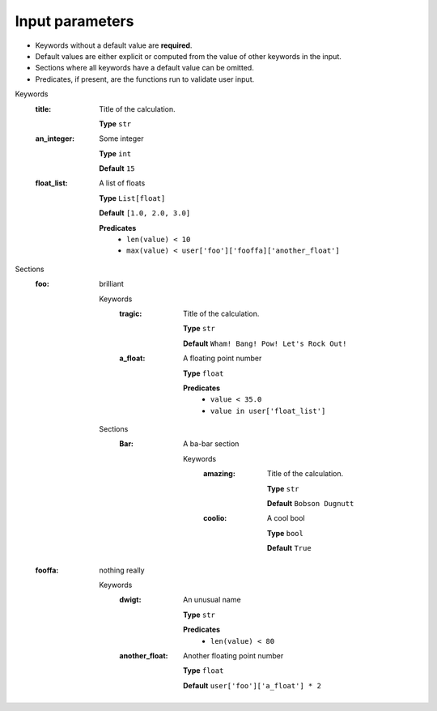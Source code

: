 .. raw:: html

    <style> .red {color:#aa0060; font-weight:bold; font-size:18px} </style>

.. role:: red

.. This documentation was autogenerated using parselglossy. Editing by hand is not recommended.

================
Input parameters
================

- Keywords without a default value are **required**.
- Default values are either explicit or computed from the value of other keywords in the input.
- Sections where all keywords have a default value can be omitted.
- Predicates, if present, are the functions run to validate user input.

:red:`Keywords`
 :title: Title of the calculation.

  **Type** ``str``

 :an_integer: Some integer

  **Type** ``int``

  **Default** ``15``

 :float_list: A list of floats

  **Type** ``List[float]``

  **Default** ``[1.0, 2.0, 3.0]``

  **Predicates**
    - ``len(value) < 10``
    - ``max(value) < user['foo']['fooffa]['another_float']``

:red:`Sections`
 :foo: brilliant

  :red:`Keywords`
   :tragic: Title of the calculation.
  
    **Type** ``str``
  
    **Default** ``Wham! Bang! Pow! Let's Rock Out!``
  
   :a_float: A floating point number
  
    **Type** ``float``
  
    **Predicates**
      - ``value < 35.0``
      - ``value in user['float_list']``
  
  :red:`Sections`
   :Bar: A ba-bar section
  
      :red:`Keywords`
       :amazing: Title of the calculation.
      
        **Type** ``str``
      
        **Default** ``Bobson Dugnutt``
      
       :coolio: A cool bool
      
        **Type** ``bool``
      
        **Default** ``True``
      
 :fooffa: nothing really

  :red:`Keywords`
   :dwigt: An unusual name
  
    **Type** ``str``
  
    **Predicates**
      - ``len(value) < 80``
  
   :another_float: Another floating point number
  
    **Type** ``float``
  
    **Default** ``user['foo']['a_float'] * 2``
  